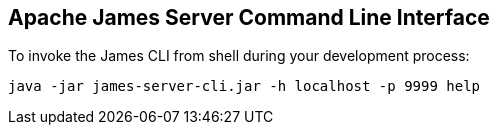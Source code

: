 == Apache James Server Command Line Interface

To invoke the James CLI from shell during your development process:

[source]
----
java -jar james-server-cli.jar -h localhost -p 9999 help
----
